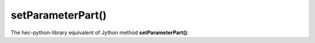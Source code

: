 setParameterPart()
==================

The hec-python-library equivalent of Jython method **setParameterPart()**:
